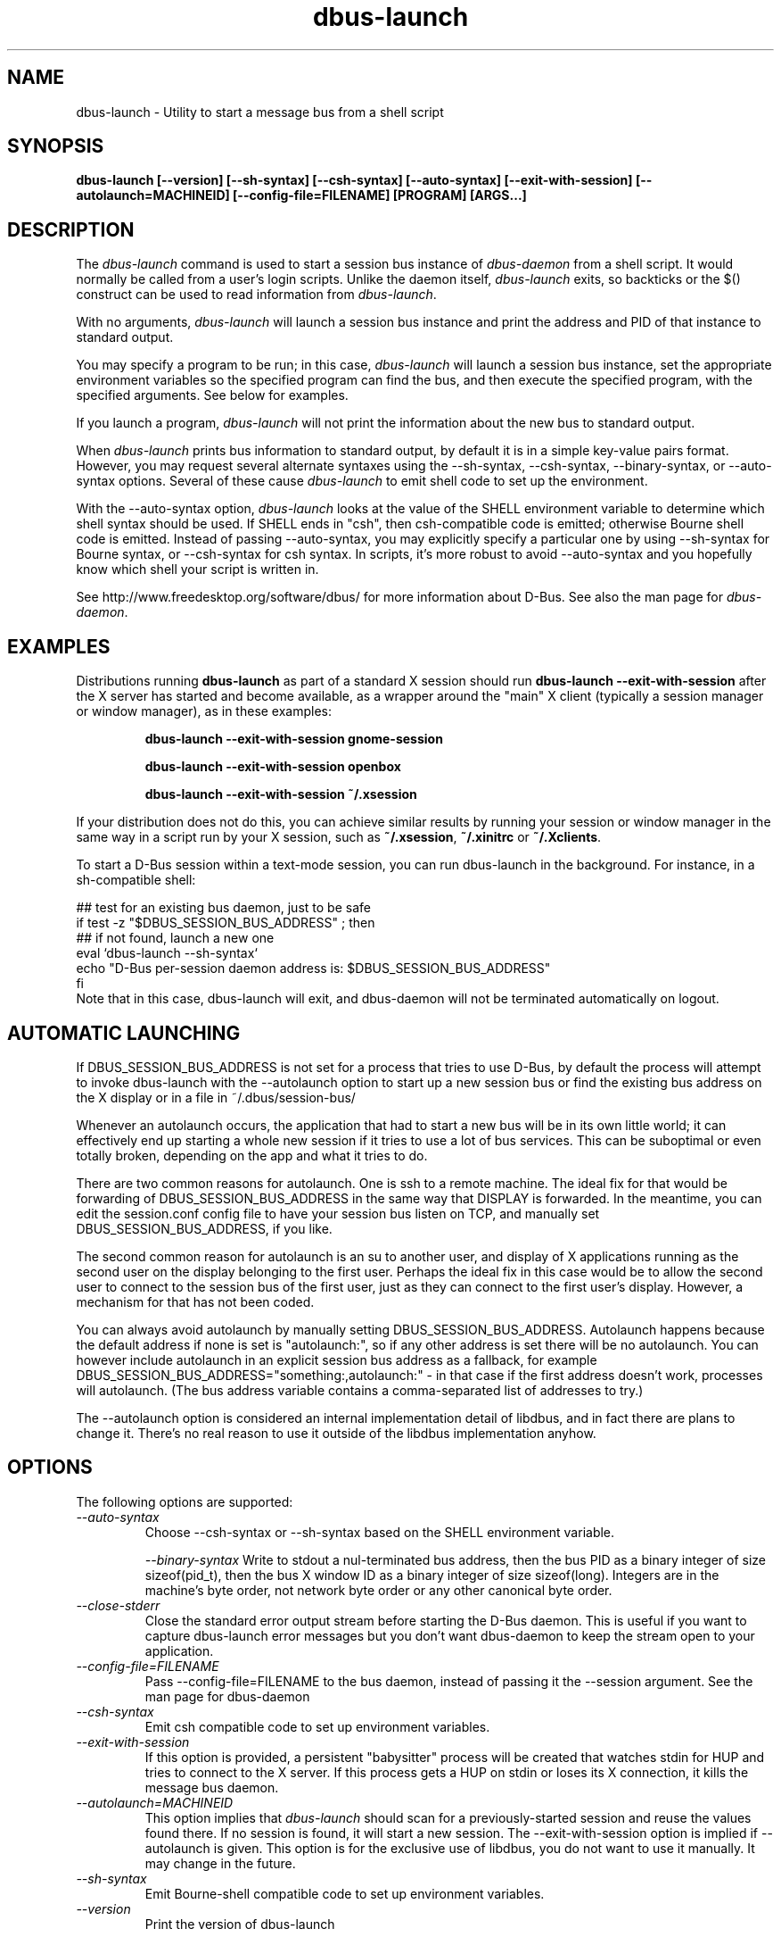 .\" 
.\" dbus\-launch manual page.
.\" Copyright (C) 2003 Red Hat, Inc.
.\"
.TH dbus\-launch 1
.SH NAME
dbus\-launch \- Utility to start a message bus from a shell script
.SH SYNOPSIS
.PP
.B dbus\-launch [\-\-version] [\-\-sh\-syntax] [\-\-csh\-syntax] [\-\-auto\-syntax] [\-\-exit\-with\-session] [\-\-autolaunch=MACHINEID] [\-\-config\-file=FILENAME] [PROGRAM] [ARGS...]

.SH DESCRIPTION

The \fIdbus\-launch\fP command is used to start a session bus 
instance of \fIdbus\-daemon\fP from a shell script.
It would normally be called from a user's login
scripts. Unlike the daemon itself, \fIdbus\-launch\fP exits, so
backticks or the $() construct can be used to read information from
\fIdbus\-launch\fP.

With no arguments, \fIdbus\-launch\fP will launch a session bus
instance and print the address and PID of that instance to standard
output.

You may specify a program to be run; in this case, \fIdbus\-launch\fP
will launch a session bus instance, set the appropriate environment
variables so the specified program can find the bus, and then execute the
specified program, with the specified arguments.  See below for
examples.

If you launch a program, \fIdbus\-launch\fP will not print the
information about the new bus to standard output.

When \fIdbus\-launch\fP prints bus information to standard output, by
default it is in a simple key\-value pairs format. However, you may 
request several alternate syntaxes using the \-\-sh\-syntax, \-\-csh\-syntax,
\-\-binary\-syntax, or
\-\-auto\-syntax options. Several of these cause \fIdbus\-launch\fP to emit shell code
to set up the environment.

With the \-\-auto\-syntax option, \fIdbus\-launch\fP looks at the value
of the SHELL environment variable to determine which shell syntax
should be used.  If SHELL ends in "csh", then csh\-compatible code is
emitted; otherwise Bourne shell code is emitted.  Instead of passing
\-\-auto\-syntax, you may explicitly specify a particular one by using
\-\-sh\-syntax for Bourne syntax, or \-\-csh\-syntax for csh syntax.
In scripts, it's more robust to avoid \-\-auto\-syntax and you hopefully
know which shell your script is written in.

.PP
See http://www.freedesktop.org/software/dbus/ for more information
about D\-Bus. See also the man page for \fIdbus\-daemon\fP.

.SH EXAMPLES

Distributions running
.B dbus\-launch
as part of a standard X session should run
.B "dbus\-launch \-\-exit\-with\-session"
after the X server has started and become available, as a wrapper around
the "main" X client (typically a session manager or window manager), as in
these examples:

.RS
.B "dbus\-launch \-\-exit\-with\-session gnome\-session"

.B "dbus\-launch \-\-exit\-with\-session openbox"

.B "dbus\-launch \-\-exit\-with\-session ~/.xsession"
.RE

If your distribution does not do this, you can achieve similar results
by running your session or window manager in the same way in a script
run by your X session, such as
.BR ~/.xsession ,
.B ~/.xinitrc
or
.BR ~/.Xclients .

To start a D-Bus session within a text-mode session, you can run
dbus-launch in the background. For instance, in a sh-compatible shell:

.nf
  ## test for an existing bus daemon, just to be safe
  if test \-z "$DBUS_SESSION_BUS_ADDRESS" ; then
      ## if not found, launch a new one
      eval `dbus\-launch \-\-sh\-syntax`
      echo "D\-Bus per\-session daemon address is: $DBUS_SESSION_BUS_ADDRESS"
  fi
.fi
Note that in this case, dbus-launch will exit, and dbus-daemon will not be
terminated automatically on logout.

.SH AUTOMATIC LAUNCHING

.PP
If DBUS_SESSION_BUS_ADDRESS is not set for a process that tries to use
D\-Bus, by default the process will attempt to invoke dbus\-launch with
the \-\-autolaunch option to start up a new session bus or find the 
existing bus address on the X display or in a file in
~/.dbus/session\-bus/

.PP
Whenever an autolaunch occurs, the application that had to
start a new bus will be in its own little world; it can effectively
end up starting a whole new session if it tries to use a lot of 
bus services. This can be suboptimal or even totally broken, depending
on the app and what it tries to do.

.PP
There are two common reasons for autolaunch. One is ssh to a remote
machine. The ideal fix for that would be forwarding of
DBUS_SESSION_BUS_ADDRESS in the same way that DISPLAY is forwarded.
In the meantime, you can edit the session.conf config file to 
have your session bus listen on TCP, and manually set
DBUS_SESSION_BUS_ADDRESS, if you like.

.PP
The second common reason for autolaunch is an su to another user, and
display of X applications running as the second user on the display
belonging to the first user. Perhaps the ideal fix in this case
would be to allow the second user to connect to the session bus of the
first user, just as they can connect to the first user's display.
However, a mechanism for that has not been coded.

.PP
You can always avoid autolaunch by manually setting
DBUS_SESSION_BUS_ADDRESS. Autolaunch happens because the default
address if none is set is "autolaunch:", so if any other address is
set there will be no autolaunch. You can however include autolaunch in
an explicit session bus address as a fallback, for example
DBUS_SESSION_BUS_ADDRESS="something:,autolaunch:" \- in that case if
the first address doesn't work, processes will autolaunch. (The bus
address variable contains a comma\-separated list of addresses to try.)

.PP
The \-\-autolaunch option is considered an internal implementation
detail of libdbus, and in fact there are plans to change it. There's
no real reason to use it outside of the libdbus implementation anyhow.

.SH OPTIONS
The following options are supported:
.TP
.I "\-\-auto\-syntax"
Choose \-\-csh\-syntax or \-\-sh\-syntax based on the SHELL environment variable.

.I "\-\-binary\-syntax"
Write to stdout a nul\-terminated bus address, then the bus PID as a
binary integer of size sizeof(pid_t), then the bus X window ID as a
binary integer of size sizeof(long). Integers are in the machine's
byte order, not network byte order or any other canonical byte order.

.TP
.I "\-\-close\-stderr"
Close the standard error output stream before starting the D\-Bus
daemon. This is useful if you want to capture dbus\-launch error
messages but you don't want dbus\-daemon to keep the stream open to
your application.

.TP
.I "\-\-config\-file=FILENAME"
Pass \-\-config\-file=FILENAME to the bus daemon, instead of passing it 
the \-\-session argument. See the man page for dbus\-daemon

.TP
.I "\-\-csh\-syntax"
Emit csh compatible code to set up environment variables.

.TP
.I "\-\-exit\-with\-session"
If this option is provided, a persistent "babysitter" process will be 
created that watches stdin for HUP and tries to connect to the X
server. If this process gets a HUP on stdin or loses its X connection,
it kills the message bus daemon.

.TP
.I "\-\-autolaunch=MACHINEID"
This option implies that \fIdbus\-launch\fP should scan for a
previously\-started session and reuse the values found there. If no
session is found, it will start a new session. The
\-\-exit\-with\-session option is implied if \-\-autolaunch is given.
This option is for the exclusive use of libdbus, you do not want to
use it manually. It may change in the future.

.TP
.I "\-\-sh\-syntax"
Emit Bourne\-shell compatible code to set up environment variables.

.TP
.I "\-\-version"
Print the version of dbus\-launch

.SH NOTES

If you run
.B "dbus\-launch myapp"
(with any other options), dbus\-daemon will
.I not
exit when
.B myapp
terminates: this is because
.B myapp
is assumed to be part of a larger session, rather than a session in its
own right.

.SH AUTHOR
See http://www.freedesktop.org/software/dbus/doc/AUTHORS

.SH BUGS
Please send bug reports to the D\-Bus mailing list or bug tracker,
see http://www.freedesktop.org/software/dbus/
